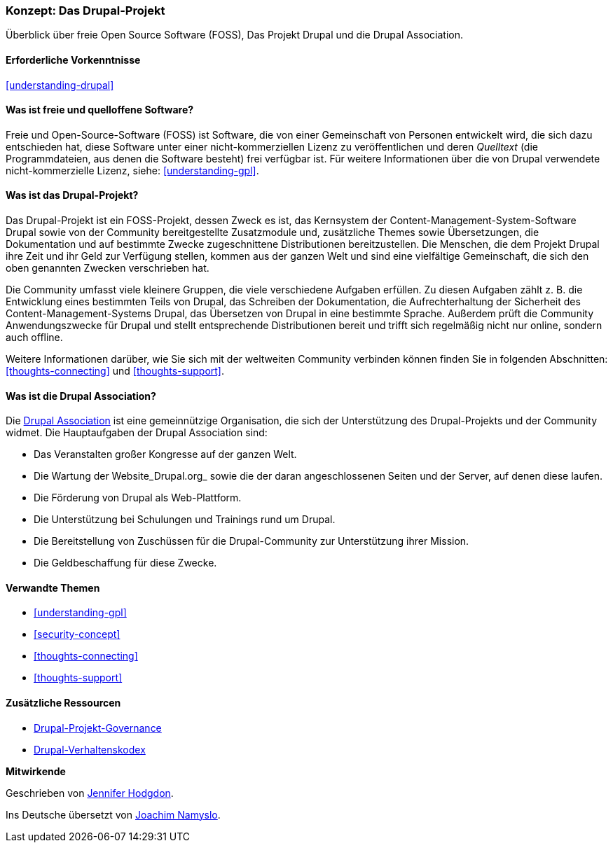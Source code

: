 [[understanding-project]]

=== Konzept: Das Drupal-Projekt

[role="summary"]
Überblick über freie Open Source Software (FOSS), Das Projekt Drupal und die Drupal
Association.

(((Drupal project,Überblick)))
(((Drupal Association,Überblick)))
(((FOSS (Free and Open Source Software),Überblick)))
(((Free and Open Source Software (FOSS),Überblick)))

==== Erforderliche Vorkenntnisse

<<understanding-drupal>>

==== Was ist freie und quelloffene Software?

Freie und Open-Source-Software (FOSS) ist Software, die von einer
Gemeinschaft von Personen entwickelt wird, die sich dazu entschieden hat,
diese Software unter einer nicht-kommerziellen Lizenz zu veröffentlichen
und deren _Quelltext_ (die Programmdateien, aus denen die Software besteht)
frei verfügbar ist. Für weitere Informationen über die von Drupal verwendete
nicht-kommerzielle Lizenz, siehe:
<<understanding-gpl>>.

==== Was ist das Drupal-Projekt?

Das Drupal-Projekt ist ein FOSS-Projekt, dessen Zweck es ist, das Kernsystem
der Content-Management-System-Software Drupal sowie von der Community
bereitgestellte Zusatzmodule und, zusätzliche Themes sowie Übersetzungen, die
Dokumentation und auf bestimmte Zwecke zugeschnittene
Distributionen bereitzustellen. Die Menschen, die dem Projekt Drupal ihre Zeit
und ihr Geld zur Verfügung stellen, kommen aus der ganzen Welt und sind eine
vielfältige Gemeinschaft, die sich den oben genannten Zwecken verschrieben hat.

Die Community umfasst viele kleinere Gruppen, die viele verschiedene Aufgaben
erfüllen. Zu diesen Aufgaben zählt z. B. die Entwicklung eines bestimmten Teils
von Drupal, das Schreiben der Dokumentation, die Aufrechterhaltung der
Sicherheit des Content-Management-Systems Drupal, das Übersetzen von Drupal
in eine bestimmte Sprache. Außerdem prüft die Community Anwendungszwecke für
Drupal und stellt entsprechende Distributionen bereit und trifft sich regelmäßig
nicht nur online, sondern auch offline.

Weitere Informationen darüber, wie Sie sich mit der weltweiten
Community verbinden können finden Sie in folgenden
Abschnitten: <<thoughts-connecting>> und <<thoughts-support>>.

==== Was ist die Drupal Association?

Die https://www.drupal.org/association[Drupal Association] ist eine
gemeinnützige Organisation, die sich der Unterstützung des Drupal-Projekts
und der Community widmet. Die Hauptaufgaben der Drupal Association
sind:

* Das Veranstalten großer Kongresse auf der ganzen Welt.
* Die Wartung der Website_Drupal.org_ sowie die der daran angeschlossenen
  Seiten und der Server, auf denen diese laufen.
* Die Förderung von Drupal als Web-Plattform.
* Die Unterstützung bei Schulungen und Trainings rund um Drupal.
* Die Bereitstellung von Zuschüssen für die Drupal-Community zur Unterstützung
  ihrer Mission.
* Die Geldbeschaffung für diese Zwecke.

==== Verwandte Themen

* <<understanding-gpl>>
* <<security-concept>>
* <<thoughts-connecting>>
* <<thoughts-support>>

==== Zusätzliche Ressourcen

* https://www.drupal.org/governance[Drupal-Projekt-Governance]
* https://www.drupal.org/dcoc[Drupal-Verhaltenskodex]


*Mitwirkende*

Geschrieben von https://www.drupal.org/u/jhodgdon[Jennifer Hodgdon].

Ins Deutsche übersetzt von https://www.drupal.org/u/Joachim-Namyslo[Joachim Namyslo].
